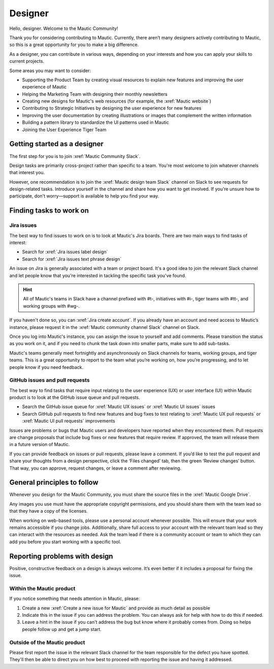 Designer
########

.. vale off

Hello, designer. Welcome to the Mautic Community!

.. vale on

Thank you for considering contributing to Mautic. Currently, there aren’t many designers actively contributing to Mautic, so this is a great opportunity for you to make a big difference.

As a designer, you can contribute in various ways, depending on your interests and how you can apply your skills to current projects.

Some areas you may want to consider:

.. vale off

- Supporting the Product Team by creating visual resources to explain new features and improving the user experience of Mautic
- Helping the Marketing Team with designing their monthly newsletters
- Creating new designs for Mautic's web resources (for example, the :xref:`Mautic website`)
- Contributing to Strategic Initiatives by designing the user experience for new features
- Improving the user documentation by creating illustrations or images that complement the written information
- Building a pattern library to standardize the UI patterns used in Mautic
- Joining the User Experience Tiger Team

Getting started as a designer
*****************************

The first step for you is to join :xref:`Mautic Community Slack`.

Design tasks are primarily cross-project rather than specific to a team. You're most welcome to join whatever channels that interest you.

However, one recommendation is to join the :xref:`Mautic design team Slack` channel on Slack to see requests for design-related tasks. Introduce yourself in the channel and share how you want to get involved. If you're unsure how to participate, don't worry—support is available to help you find your way.


Finding tasks to work on
************************

Jira issues
===========

The best way to find issues to work on is to look at Mautic's Jira boards. There are two main ways to find tasks of interest:

- Search for :xref:`Jira issues label design`
- Search for :xref:`Jira issues text phrase design`

An issue on Jira is generally associated with a team or project board. It's a good idea to join the relevant Slack channel and let people know that you're interested in tackling the specific task you've found.

.. hint::

  All of Mautic's teams in Slack have a channel prefixed with #t-, initiatives with #i-, tiger teams with #tt-, and working groups with #wg-.

If you haven't done so, you can :xref:`Jira create account`. If you already have an account and need access to Mautic’s instance, please request it in the :xref:`Mautic community channel Slack` channel on Slack.

Once you log into Mautic's instance, you can assign the issue to yourself and add comments. Please transition the status as you work on it, and if you need to chunk the task down into smaller parts, make sure to add sub-tasks.

Mautic's teams generally meet fortnightly and asynchronously on Slack channels for teams, working groups, and tiger teams. This is a great opportunity to report to the team what you’re working on, how you’re progressing, and to let people know if you need feedback.

GitHub issues and pull requests
===============================

The best way to find tasks that require input relating to the user experience (UX) or user interface (UI) within Mautic product is to look at the GitHub issue queue and pull requests.

- Search the GitHub issue queue for :xref:`Mautic UX issues` or :xref:`Mautic UI issues` issues
- Search GitHub pull requests to find new features and bug fixes to test relating to :xref:`Mautic UX pull requests` or :xref:`Mautic UI pull requests` improvements

Issues are problems or bugs that Mautic users and developers have reported when they encountered them. Pull requests are change proposals that include bug fixes or new features that require review. If approved, the team will release them in a future version of Mautic.

If you can provide feedback on issues or pull requests, please leave a comment. If you’d like to test the pull request and share your thoughts from a design perspective, click the ‘Files changed’ tab, then the green ‘Review changes’ button. That way, you can approve, request changes, or leave a comment after reviewing.

.. [//]: # TODO: Add a link to documentation on how to test PRs

General principles to follow
****************************

Whenever you design for the Mautic Community, you must share the source files in the :xref:`Mautic Google Drive`.

Any images you use must have the appropriate copyright permissions, and you should share them with the team lead so that they have a copy of the licenses.

When working on web-based tools, please use a personal account whenever possible. This will ensure that your work remains accessible if you change jobs. Additionally, share full access to your account with the relevant team lead so they can interact with the resources as needed. Ask the team lead if there is a community account or team to which they can add you before you start working with a specific tool.

.. vale on

Reporting problems with design
******************************

Positive, constructive feedback on a design is always welcome. It’s even better if it includes a proposal for fixing the issue.

.. vale off

Within the Mautic product
=========================

.. vale on

If you notice something that needs attention in Mautic, please:

1. Create a new :xref:`Create a new issue for Mautic` and provide as much detail as possible
2. Indicate this in the issue if you can address the problem. You can always ask for help with how to do this if needed.
3. Leave a hint in the issue if you can't address the bug but know where it probably comes from. Doing so helps people follow up and get a jump start.

.. vale off

Outside of the Mautic product
=============================

.. vale on

Please first report the issue in the relevant Slack channel for the team responsible for the defect you have spotted. They'll then be able to direct you on how best to proceed with reporting the issue and having it addressed.
